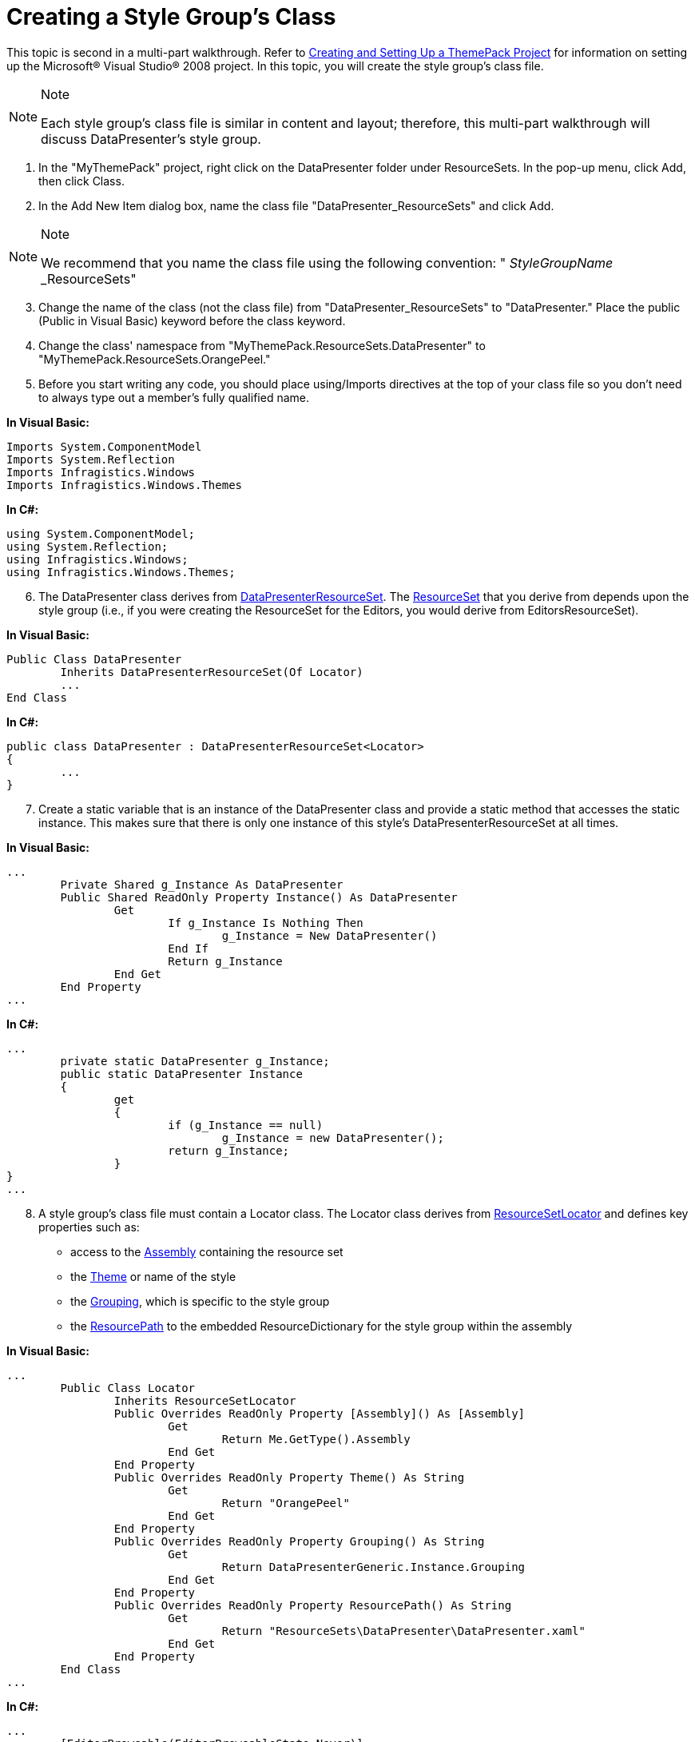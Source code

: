 ﻿////

|metadata|
{
    "name": "wpf-creating-a-style-groups-class",
    "controlName": [],
    "tags": ["Styling"],
    "guid": "{120D7224-AF47-4241-A9C1-3D327A8D1ED4}",  
    "buildFlags": ["wpf"],
    "createdOn": "2012-01-30T20:33:32.0490388Z"
}
|metadata|
////

= Creating a Style Group's Class

This topic is second in a multi-part walkthrough. Refer to link:wpf-creating-and-setting-up-a-themepack-project.html[Creating and Setting Up a ThemePack Project] for information on setting up the Microsoft® Visual Studio® 2008 project. In this topic, you will create the style group's class file.

.Note
[NOTE]
====
Each style group's class file is similar in content and layout; therefore, this multi-part walkthrough will discuss DataPresenter's style group.
====

[start=1]
. In the "MyThemePack" project, right click on the DataPresenter folder under ResourceSets. In the pop-up menu, click Add, then click Class.
[start=2]
. In the Add New Item dialog box, name the class file "DataPresenter_ResourceSets" and click Add.

.Note
[NOTE]
====
We recommend that you name the class file using the following convention: " _StyleGroupName_ _ResourceSets"
====

[start=3]
. Change the name of the class (not the class file) from "DataPresenter_ResourceSets" to "DataPresenter." Place the public (Public in Visual Basic) keyword before the class keyword.
[start=4]
. Change the class' namespace from "MyThemePack.ResourceSets.DataPresenter" to "MyThemePack.ResourceSets.OrangePeel."
[start=5]
. Before you start writing any code, you should place using/Imports directives at the top of your class file so you don't need to always type out a member's fully qualified name.

*In Visual Basic:*

----
Imports System.ComponentModel
Imports System.Reflection
Imports Infragistics.Windows
Imports Infragistics.Windows.Themes
----

*In C#:*

----
using System.ComponentModel;
using System.Reflection;
using Infragistics.Windows;
using Infragistics.Windows.Themes;
----

[start=6]
. The DataPresenter class derives from link:infragisticswpf4.datapresenter{ApiVersion}~infragistics.windows.themes.datapresenterresourceset`1.html[DataPresenterResourceSet]. The link:infragisticswpf4{ApiVersion}~infragistics.windows.themes.resourceset.html[ResourceSet] that you derive from depends upon the style group (i.e., if you were creating the ResourceSet for the Editors, you would derive from EditorsResourceSet).

*In Visual Basic:*

----
Public Class DataPresenter
        Inherits DataPresenterResourceSet(Of Locator)
        ...
End Class
----

*In C#:*

----
public class DataPresenter : DataPresenterResourceSet<Locator> 
{
        ... 
}
----

[start=7]
. Create a static variable that is an instance of the DataPresenter class and provide a static method that accesses the static instance. This makes sure that there is only one instance of this style's DataPresenterResourceSet at all times.

*In Visual Basic:*

----
...
        Private Shared g_Instance As DataPresenter
        Public Shared ReadOnly Property Instance() As DataPresenter
                Get
                        If g_Instance Is Nothing Then
                                g_Instance = New DataPresenter()
                        End If
                        Return g_Instance
                End Get
        End Property
...
----

*In C#:*

----
...
        private static DataPresenter g_Instance;
        public static DataPresenter Instance
        {
                get
                {
                        if (g_Instance == null)
                                g_Instance = new DataPresenter();
                        return g_Instance;
                }
}
...
----

[start=8]
. A style group's class file must contain a Locator class. The Locator class derives from link:infragisticswpf4{ApiVersion}~infragistics.windows.themes.resourcesetlocator.html[ResourceSetLocator] and defines key properties such as:

** access to the link:infragisticswpf4{ApiVersion}~infragistics.windows.themes.resourcesetlocator~assembly.html[Assembly] containing the resource set
** the link:infragisticswpf4{ApiVersion}~infragistics.windows.themes.resourcesetlocator~theme.html[Theme] or name of the style
** the link:infragisticswpf4{ApiVersion}~infragistics.windows.themes.resourcesetlocator~grouping.html[Grouping], which is specific to the style group
** the link:infragisticswpf4{ApiVersion}~infragistics.windows.themes.resourcesetlocator~resourcepath.html[ResourcePath] to the embedded ResourceDictionary for the style group within the assembly

*In Visual Basic:*

----
...
        Public Class Locator
                Inherits ResourceSetLocator
                Public Overrides ReadOnly Property [Assembly]() As [Assembly]
                        Get
                                Return Me.GetType().Assembly
                        End Get
                End Property
                Public Overrides ReadOnly Property Theme() As String
                        Get
                                Return "OrangePeel"
                        End Get
                End Property
                Public Overrides ReadOnly Property Grouping() As String
                        Get
                                Return DataPresenterGeneric.Instance.Grouping
                        End Get
                End Property
                Public Overrides ReadOnly Property ResourcePath() As String
                        Get
                                Return "ResourceSets\DataPresenter\DataPresenter.xaml"
                        End Get
                End Property
        End Class
...
----

*In C#:*

----
...
        [EditorBrowsable(EditorBrowsableState.Never)]
        public class Locator : ResourceSetLocator
        {
                public override Assembly Assembly { get { return this.GetType().Assembly; } }
                public override string Theme { get { return "OrangePeel"; } }
                public override string Grouping { get { return DataPresenterGeneric.Instance.Grouping; } }
                public override string ResourcePath { get { return @"ResourceSets\DataPresenter\DataPresenter.xaml"; } }
        }
...
----

The file the ResourcePath is set to is created in the link:wpf-creating-a-style-groups-resourcedictionary-files.html[Creating a Style Group's ResourceDictionary Files].